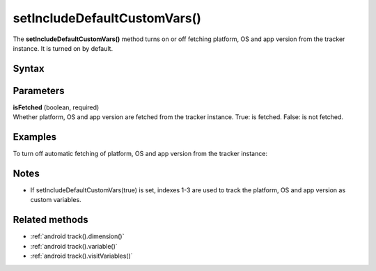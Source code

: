 .. _android setIncludeDefaultCustomVars():

=============================
setIncludeDefaultCustomVars()
=============================

The **setIncludeDefaultCustomVars()** method turns on or off fetching platform, OS and app version from the tracker instance. It is turned on by default.

Syntax
------

.. tabs::

    .. group-tab:: Java

        .. code-block:: javascript

          getTracker().setIncludeDefaultCustomVars(isFetched);


    .. group-tab:: Kotlin

        .. code-block:: javascript

          tracker.includeDefaultCustomVars = isFetched

Parameters
----------

| **isFetched** (boolean, required)
| Whether platform, OS and app version are fetched from the tracker instance. True: is fetched. False: is not fetched.

Examples
--------

To turn off automatic fetching of platform, OS and app version from the tracker instance:

.. tabs::

    .. group-tab:: Java

        .. code-block:: javascript

          getTracker().setIncludeDefaultCustomVars(false);


    .. group-tab:: Kotlin

        .. code-block:: javascript

          tracker.includeDefaultCustomVars = false

Notes
-----

* If setIncludeDefaultCustomVars(true) is set, indexes 1-3 are used to track the platform, OS and app version as custom variables.

Related methods
---------------

* :ref:`android track().dimension()`
* :ref:`android track().variable()`
* :ref:`android track().visitVariables()`
